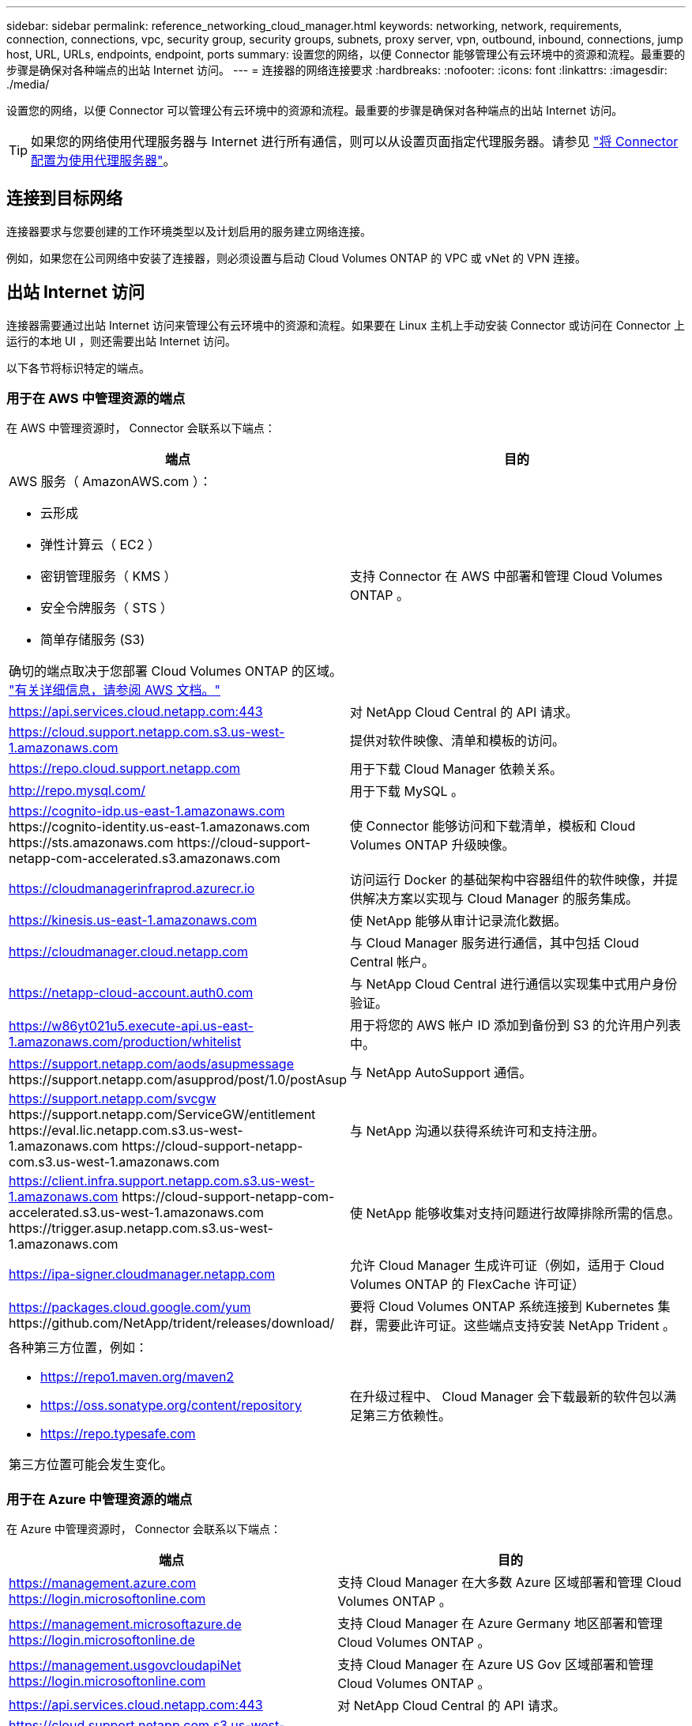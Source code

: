 ---
sidebar: sidebar 
permalink: reference_networking_cloud_manager.html 
keywords: networking, network, requirements, connection, connections, vpc, security group, security groups, subnets, proxy server, vpn, outbound, inbound, connections, jump host, URL, URLs, endpoints, endpoint, ports 
summary: 设置您的网络，以便 Connector 能够管理公有云环境中的资源和流程。最重要的步骤是确保对各种端点的出站 Internet 访问。 
---
= 连接器的网络连接要求
:hardbreaks:
:nofooter: 
:icons: font
:linkattrs: 
:imagesdir: ./media/


[role="lead"]
设置您的网络，以便 Connector 可以管理公有云环境中的资源和流程。最重要的步骤是确保对各种端点的出站 Internet 访问。


TIP: 如果您的网络使用代理服务器与 Internet 进行所有通信，则可以从设置页面指定代理服务器。请参见 link:task_configuring_proxy.html["将 Connector 配置为使用代理服务器"]。



== 连接到目标网络

连接器要求与您要创建的工作环境类型以及计划启用的服务建立网络连接。

例如，如果您在公司网络中安装了连接器，则必须设置与启动 Cloud Volumes ONTAP 的 VPC 或 vNet 的 VPN 连接。



== 出站 Internet 访问

连接器需要通过出站 Internet 访问来管理公有云环境中的资源和流程。如果要在 Linux 主机上手动安装 Connector 或访问在 Connector 上运行的本地 UI ，则还需要出站 Internet 访问。

以下各节将标识特定的端点。



=== 用于在 AWS 中管理资源的端点

在 AWS 中管理资源时， Connector 会联系以下端点：

[cols="43,57"]
|===
| 端点 | 目的 


 a| 
AWS 服务（ AmazonAWS.com ）：

* 云形成
* 弹性计算云（ EC2 ）
* 密钥管理服务（ KMS ）
* 安全令牌服务（ STS ）
* 简单存储服务 (S3)


确切的端点取决于您部署 Cloud Volumes ONTAP 的区域。 https://docs.aws.amazon.com/general/latest/gr/rande.html["有关详细信息，请参阅 AWS 文档。"^]
| 支持 Connector 在 AWS 中部署和管理 Cloud Volumes ONTAP 。 


| https://api.services.cloud.netapp.com:443 | 对 NetApp Cloud Central 的 API 请求。 


| https://cloud.support.netapp.com.s3.us-west-1.amazonaws.com | 提供对软件映像、清单和模板的访问。 


| https://repo.cloud.support.netapp.com | 用于下载 Cloud Manager 依赖关系。 


| http://repo.mysql.com/ | 用于下载 MySQL 。 


| https://cognito-idp.us-east-1.amazonaws.com \https://cognito-identity.us-east-1.amazonaws.com \https://sts.amazonaws.com \https://cloud-support-netapp-com-accelerated.s3.amazonaws.com | 使 Connector 能够访问和下载清单，模板和 Cloud Volumes ONTAP 升级映像。 


| https://cloudmanagerinfraprod.azurecr.io | 访问运行 Docker 的基础架构中容器组件的软件映像，并提供解决方案以实现与 Cloud Manager 的服务集成。 


| https://kinesis.us-east-1.amazonaws.com | 使 NetApp 能够从审计记录流化数据。 


| https://cloudmanager.cloud.netapp.com | 与 Cloud Manager 服务进行通信，其中包括 Cloud Central 帐户。 


| https://netapp-cloud-account.auth0.com | 与 NetApp Cloud Central 进行通信以实现集中式用户身份验证。 


| https://w86yt021u5.execute-api.us-east-1.amazonaws.com/production/whitelist | 用于将您的 AWS 帐户 ID 添加到备份到 S3 的允许用户列表中。 


| https://support.netapp.com/aods/asupmessage \https://support.netapp.com/asupprod/post/1.0/postAsup | 与 NetApp AutoSupport 通信。 


| https://support.netapp.com/svcgw \https://support.netapp.com/ServiceGW/entitlement \https://eval.lic.netapp.com.s3.us-west-1.amazonaws.com \https://cloud-support-netapp-com.s3.us-west-1.amazonaws.com | 与 NetApp 沟通以获得系统许可和支持注册。 


| https://client.infra.support.netapp.com.s3.us-west-1.amazonaws.com \https://cloud-support-netapp-com-accelerated.s3.us-west-1.amazonaws.com \https://trigger.asup.netapp.com.s3.us-west-1.amazonaws.com | 使 NetApp 能够收集对支持问题进行故障排除所需的信息。 


| https://ipa-signer.cloudmanager.netapp.com | 允许 Cloud Manager 生成许可证（例如，适用于 Cloud Volumes ONTAP 的 FlexCache 许可证） 


| https://packages.cloud.google.com/yum \https://github.com/NetApp/trident/releases/download/ | 要将 Cloud Volumes ONTAP 系统连接到 Kubernetes 集群，需要此许可证。这些端点支持安装 NetApp Trident 。 


 a| 
各种第三方位置，例如：

* https://repo1.maven.org/maven2
* https://oss.sonatype.org/content/repository
* https://repo.typesafe.com


第三方位置可能会发生变化。
| 在升级过程中、 Cloud Manager 会下载最新的软件包以满足第三方依赖性。 
|===


=== 用于在 Azure 中管理资源的端点

在 Azure 中管理资源时， Connector 会联系以下端点：

[cols="43,57"]
|===
| 端点 | 目的 


| https://management.azure.com https://login.microsoftonline.com | 支持 Cloud Manager 在大多数 Azure 区域部署和管理 Cloud Volumes ONTAP 。 


| https://management.microsoftazure.de https://login.microsoftonline.de | 支持 Cloud Manager 在 Azure Germany 地区部署和管理 Cloud Volumes ONTAP 。 


| https://management.usgovcloudapiNet https://login.microsoftonline.com | 支持 Cloud Manager 在 Azure US Gov 区域部署和管理 Cloud Volumes ONTAP 。 


| https://api.services.cloud.netapp.com:443 | 对 NetApp Cloud Central 的 API 请求。 


| https://cloud.support.netapp.com.s3.us-west-1.amazonaws.com | 提供对软件映像、清单和模板的访问。 


| https://repo.cloud.support.netapp.com | 用于下载 Cloud Manager 依赖关系。 


| http://repo.mysql.com/ | 用于下载 MySQL 。 


| https://cognito-idp.us-east-1.amazonaws.com \https://cognito-identity.us-east-1.amazonaws.com \https://sts.amazonaws.com \https://cloud-support-netapp-com-accelerated.s3.amazonaws.com | 使 Connector 能够访问和下载清单，模板和 Cloud Volumes ONTAP 升级映像。 


| https://cloudmanagerinfraprod.azurecr.io | 访问运行 Docker 的基础架构中容器组件的软件映像，并提供解决方案以实现与 Cloud Manager 的服务集成。 


| https://kinesis.us-east-1.amazonaws.com | 使 NetApp 能够从审计记录流化数据。 


| https://cloudmanager.cloud.netapp.com | 与 Cloud Manager 服务进行通信，其中包括 Cloud Central 帐户。 


| https://netapp-cloud-account.auth0.com | 与 NetApp Cloud Central 进行通信以实现集中式用户身份验证。 


| https://mysupport.netapp.com | 与 NetApp AutoSupport 通信。 


| https://support.netapp.com/svcgw \https://support.netapp.com/ServiceGW/entitlement \https://eval.lic.netapp.com.s3.us-west-1.amazonaws.com \https://cloud-support-netapp-com.s3.us-west-1.amazonaws.com | 与 NetApp 沟通以获得系统许可和支持注册。 


| https://client.infra.support.netapp.com.s3.us-west-1.amazonaws.com \https://cloud-support-netapp-com-accelerated.s3.us-west-1.amazonaws.com \https://trigger.asup.netapp.com.s3.us-west-1.amazonaws.com | 使 NetApp 能够收集对支持问题进行故障排除所需的信息。 


| https://ipa-signer.cloudmanager.netapp.com | 允许 Cloud Manager 生成许可证（例如，适用于 Cloud Volumes ONTAP 的 FlexCache 许可证） 


| https://packages.cloud.google.com/yum \https://github.com/NetApp/trident/releases/download/ | 要将 Cloud Volumes ONTAP 系统连接到 Kubernetes 集群，需要此许可证。这些端点支持安装 NetApp Trident 。 


| * .blob.core.windows.net | 使用代理时， HA 对需要此参数。 


 a| 
各种第三方位置，例如：

* https://repo1.maven.org/maven2
* https://oss.sonatype.org/content/repository
* https://repo.typesafe.com


第三方位置可能会发生变化。
| 在升级过程中、 Cloud Manager 会下载最新的软件包以满足第三方依赖性。 
|===


=== 用于在 GCP 中管理资源的端点

在 GCP 中管理资源时， Connector 会联系以下端点：

[cols="43,57"]
|===
| 端点 | 目的 


| https://www.googleapis.com | 使 Connector 能够联系 Google API 以在 GCP 中部署和管理 Cloud Volumes ONTAP 。 


| https://api.services.cloud.netapp.com:443 | 对 NetApp Cloud Central 的 API 请求。 


| https://cloud.support.netapp.com.s3.us-west-1.amazonaws.com | 提供对软件映像、清单和模板的访问。 


| https://repo.cloud.support.netapp.com | 用于下载 Cloud Manager 依赖关系。 


| http://repo.mysql.com/ | 用于下载 MySQL 。 


| https://cognito-idp.us-east-1.amazonaws.com \https://cognito-identity.us-east-1.amazonaws.com \https://sts.amazonaws.com \https://cloud-support-netapp-com-accelerated.s3.amazonaws.com | 使 Connector 能够访问和下载清单，模板和 Cloud Volumes ONTAP 升级映像。 


| https://cloudmanagerinfraprod.azurecr.io | 访问运行 Docker 的基础架构中容器组件的软件映像，并提供解决方案以实现与 Cloud Manager 的服务集成。 


| https://kinesis.us-east-1.amazonaws.com | 使 NetApp 能够从审计记录流化数据。 


| https://cloudmanager.cloud.netapp.com | 与 Cloud Manager 服务进行通信，其中包括 Cloud Central 帐户。 


| https://netapp-cloud-account.auth0.com | 与 NetApp Cloud Central 进行通信以实现集中式用户身份验证。 


| https://mysupport.netapp.com | 与 NetApp AutoSupport 通信。 


| https://support.netapp.com/svcgw \https://support.netapp.com/ServiceGW/entitlement \https://eval.lic.netapp.com.s3.us-west-1.amazonaws.com \https://cloud-support-netapp-com.s3.us-west-1.amazonaws.com | 与 NetApp 沟通以获得系统许可和支持注册。 


| https://client.infra.support.netapp.com.s3.us-west-1.amazonaws.com \https://cloud-support-netapp-com-accelerated.s3.us-west-1.amazonaws.com \https://trigger.asup.netapp.com.s3.us-west-1.amazonaws.com | 使 NetApp 能够收集对支持问题进行故障排除所需的信息。 


| https://ipa-signer.cloudmanager.netapp.com | 允许 Cloud Manager 生成许可证（例如，适用于 Cloud Volumes ONTAP 的 FlexCache 许可证） 


| https://packages.cloud.google.com/yum \https://github.com/NetApp/trident/releases/download/ | 要将 Cloud Volumes ONTAP 系统连接到 Kubernetes 集群，需要此许可证。这些端点支持安装 NetApp Trident 。 


 a| 
各种第三方位置，例如：

* https://repo1.maven.org/maven2
* https://oss.sonatype.org/content/repository
* https://repo.typesafe.com


第三方位置可能会发生变化。
| 在升级过程中、 Cloud Manager 会下载最新的软件包以满足第三方依赖性。 
|===


=== 用于在 Linux 主机上安装 Connector 的端点

您可以选择在自己的 Linux 主机上手动安装 Connector 软件。否则， Connector 的安装程序必须在安装过程中访问以下 URL ：

* http://dev.mysql.com/get/mysql-community-release-el7-5.noarch.rpm
* https://dl.fedoraProject.org/pub/epel/epEl-release-latest-7.noarch.rpm
* https://s3.amazonaws.com/aws-cli/awscri-bundle.zip


主机可能会在安装期间尝试更新操作系统软件包。主机可以联系这些操作系统软件包的不同镜像站点。



=== 使用本地 UI 时从 Web 浏览器访问的端点

虽然您应该从 SaaS 用户界面执行几乎所有任务，但连接器上仍提供本地用户界面。运行 Web 浏览器的计算机必须连接到以下端点：

[cols="43,57"]
|===
| 端点 | 目的 


| Connector 主机  a| 
要加载 Cloud Manager 控制台，必须从 Web 浏览器输入主机的 IP 地址。

根据您与云提供商的连接，您可以使用分配给主机的专用 IP 或公有 IP ：

* 如果您对虚拟网络具有 VPN 和直接连接访问权限，则专用 IP 可以正常工作
* 公有 IP 可用于任何网络连接情形


在任何情况下，您都应确保安全组规则仅允许从授权的 IP 或子网进行访问，从而确保网络访问的安全。



| https://auth0.com \https://cdn.auth0.com \https://netapp-cloud-account.auth0.com \https://services.cloud.netapp.com | 您的 Web 浏览器连接到这些端点、以便通过 NetApp Cloud Central 进行集中式用户身份验证。 


| https://widget.intercom.io | 用于与 NetApp 云专家交流的产品内聊天。 
|===


== 端口和安全组

除非您启动 Connector ，否则不会向其传入流量。HTTP 和 HTTPS 可用于访问 link:concept_connectors.html#the-local-user-interface["本地 UI"]，在极少数情况下使用。只有在需要连接到主机进行故障排除时，才需要使用 SSH 。



=== AWS 中连接器的规则

Connector 的安全组需要入站和出站规则。



==== 入站规则

预定义安全组中入站规则的源代码为 0.0.0.0/0 。

[cols="10,10,80"]
|===
| 协议 | Port | 目的 


| SSH | 22. | 提供对 Connector 主机的 SSH 访问 


| HTTP | 80 | 提供从客户端 Web 浏览器到本地用户界面的 HTTP 访问以及从 Cloud Compliance 建立的连接 


| HTTPS | 443. | 提供从客户端 Web 浏览器到本地用户界面的 HTTPS 访问 


| TCP | 3128 | 如果您的 AWS 网络不使用 NAT 或代理，则可为 Cloud Compliance 实例提供 Internet 访问 
|===


==== 出站规则

连接器的预定义安全组将打开所有出站流量。如果可以接受，请遵循基本出站规则。如果您需要更严格的规则、请使用高级出站规则。



===== 基本外向规则

Connector 的预定义安全组包括以下出站规则。

[cols="20,20,60"]
|===
| 协议 | Port | 目的 


| 所有 TCP | 全部 | 所有出站流量 


| 所有 UDP | 全部 | 所有出站流量 
|===


===== 高级出站规则

如果您需要对出站流量设置严格的规则，则可以使用以下信息仅打开 Connector 进行出站通信所需的端口。


NOTE: 源 IP 地址是 Connector 主机。

[cols="5*"]
|===
| 服务 | 协议 | Port | 目标 | 目的 


.9+| Active Directory | TCP | 88 | Active Directory 目录林 | Kerberos V 身份验证 


| TCP | 139. | Active Directory 目录林 | NetBIOS 服务会话 


| TCP | 389. | Active Directory 目录林 | LDAP 


| TCP | 445 | Active Directory 目录林 | Microsoft SMB/CIFS over TCP （通过 TCP ）和 NetBIOS 成帧 


| TCP | 464. | Active Directory 目录林 | Kerberos V 更改和设置密码（ set_change ） 


| TCP | 749 | Active Directory 目录林 | Active Directory Kerberos V 更改和设置密码（ RPCSEC_GSS ） 


| UDP | 137. | Active Directory 目录林 | NetBIOS 名称服务 


| UDP | 138. | Active Directory 目录林 | NetBIOS 数据报服务 


| UDP | 464. | Active Directory 目录林 | Kerberos 密钥管理 


| API 调用和 AutoSupport | HTTPS | 443. | 出站 Internet 和 ONTAP 集群管理 LIF | API 调用 AWS 和 ONTAP 、并将 AutoSupport 消息发送到 NetApp 


.2+| API 调用 | TCP | 3000 | ONTAP 集群管理 LIF | API 调用 ONTAP 


| TCP | 8088 | 备份到 S3 | 对备份到 S3 进行 API 调用 


| DNS | UDP | 53. | DNS | 用于云管理器进行 DNS 解析 


| 云合规性 | HTTP | 80 | Cloud Compliance 实例 | 适用于 Cloud Volumes ONTAP 的云合规性 
|===


=== Azure 中连接器的规则

Connector 的安全组需要入站和出站规则。



==== 入站规则

预定义安全组中入站规则的源代码为 0.0.0.0/0 。

[cols="3*"]
|===
| Port | 协议 | 目的 


| 22. | SSH | 提供对 Connector 主机的 SSH 访问 


| 80 | HTTP | 提供从客户端 Web 浏览器到本地用户界面的 HTTP 访问 


| 443. | HTTPS | 提供从客户端 Web 浏览器到本地用户界面的 HTTPS 访问 
|===


==== 出站规则

连接器的预定义安全组将打开所有出站流量。如果可以接受，请遵循基本出站规则。如果您需要更严格的规则、请使用高级出站规则。



===== 基本外向规则

Connector 的预定义安全组包括以下出站规则。

[cols="3*"]
|===
| Port | 协议 | 目的 


| 全部 | 所有 TCP | 所有出站流量 


| 全部 | 所有 UDP | 所有出站流量 
|===


===== 高级出站规则

如果您需要对出站流量设置严格的规则，则可以使用以下信息仅打开 Connector 进行出站通信所需的端口。


NOTE: 源 IP 地址是 Connector 主机。

[cols="5*"]
|===
| 服务 | Port | 协议 | 目标 | 目的 


.9+| Active Directory | 88 | TCP | Active Directory 目录林 | Kerberos V 身份验证 


| 139. | TCP | Active Directory 目录林 | NetBIOS 服务会话 


| 389. | TCP | Active Directory 目录林 | LDAP 


| 445 | TCP | Active Directory 目录林 | Microsoft SMB/CIFS over TCP （通过 TCP ）和 NetBIOS 成帧 


| 464. | TCP | Active Directory 目录林 | Kerberos V 更改和设置密码（ set_change ） 


| 749 | TCP | Active Directory 目录林 | Active Directory Kerberos V 更改和设置密码（ RPCSEC_GSS ） 


| 137. | UDP | Active Directory 目录林 | NetBIOS 名称服务 


| 138. | UDP | Active Directory 目录林 | NetBIOS 数据报服务 


| 464. | UDP | Active Directory 目录林 | Kerberos 密钥管理 


| API 调用和 AutoSupport | 443. | HTTPS | 出站 Internet 和 ONTAP 集群管理 LIF | API 调用 AWS 和 ONTAP 、并将 AutoSupport 消息发送到 NetApp 


| API 调用 | 3000 | TCP | ONTAP 集群管理 LIF | API 调用 ONTAP 


| DNS | 53. | UDP | DNS | 用于云管理器进行 DNS 解析 
|===


=== GCP 中连接器的规则

Connector 的防火墙规则需要入站和出站规则。



==== 入站规则

预定义的防火墙规则中的入站规则源为 0.0.0.0/0 。

[cols="10,10,80"]
|===
| 协议 | Port | 目的 


| SSH | 22. | 提供对 Connector 主机的 SSH 访问 


| HTTP | 80 | 提供从客户端 Web 浏览器到本地用户界面的 HTTP 访问 


| HTTPS | 443. | 提供从客户端 Web 浏览器到本地用户界面的 HTTPS 访问 
|===


==== 出站规则

连接器的预定义防火墙规则会打开所有出站流量。如果可以接受，请遵循基本出站规则。如果您需要更严格的规则、请使用高级出站规则。



===== 基本外向规则

Connector 的预定义防火墙规则包括以下出站规则。

[cols="20,20,60"]
|===
| 协议 | Port | 目的 


| 所有 TCP | 全部 | 所有出站流量 


| 所有 UDP | 全部 | 所有出站流量 
|===


===== 高级出站规则

如果您需要对出站流量设置严格的规则，则可以使用以下信息仅打开 Connector 进行出站通信所需的端口。


NOTE: 源 IP 地址是 Connector 主机。

[cols="5*"]
|===
| 服务 | 协议 | Port | 目标 | 目的 


.9+| Active Directory | TCP | 88 | Active Directory 目录林 | Kerberos V 身份验证 


| TCP | 139. | Active Directory 目录林 | NetBIOS 服务会话 


| TCP | 389. | Active Directory 目录林 | LDAP 


| TCP | 445 | Active Directory 目录林 | Microsoft SMB/CIFS over TCP （通过 TCP ）和 NetBIOS 成帧 


| TCP | 464. | Active Directory 目录林 | Kerberos V 更改和设置密码（ set_change ） 


| TCP | 749 | Active Directory 目录林 | Active Directory Kerberos V 更改和设置密码（ RPCSEC_GSS ） 


| UDP | 137. | Active Directory 目录林 | NetBIOS 名称服务 


| UDP | 138. | Active Directory 目录林 | NetBIOS 数据报服务 


| UDP | 464. | Active Directory 目录林 | Kerberos 密钥管理 


| API 调用和 AutoSupport | HTTPS | 443. | 出站 Internet 和 ONTAP 集群管理 LIF | API 调用 GCP 和 ONTAP 、并将 AutoSupport 消息发送到 NetApp 


| API 调用 | TCP | 3000 | ONTAP 集群管理 LIF | API 调用 ONTAP 


| DNS | UDP | 53. | DNS | 用于云管理器进行 DNS 解析 
|===